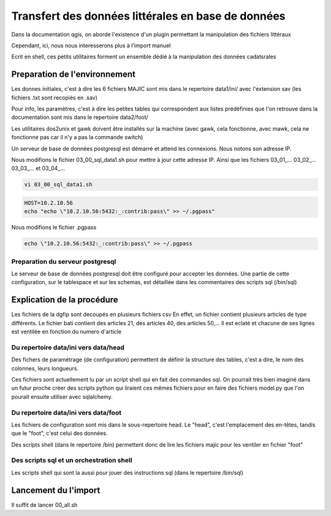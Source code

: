 
***************************************************
Transfert des données littérales en base de données
***************************************************

Dans la documentation qgis, on aborde l'existence d'un plugin permettant la manipulation des fichiers littéraux

Cependant, ici, nous nous interesserons plus à l'import manuel

Ecrit en shell, ces petits utilitaires forment un ensemble dédié à la manipulation des données cadatsrales

Preparation de l'environnement
==============================

Les donnes initiales, c'est à dire les 6 fichiers MAJIC sont mis dans le repertoire data1/ini/ avec l'extension sav
(les fichiers .txt sont recopiés en .sav)

Pour info, les paramètres, c'est à dire les petites tables qui correspondent aux listes prédéfinies que l'on retrouve dans la documentation sont mis dans le repertoire data2/foot/

Les utilitaires dos2unix et gawk doivent être installés sur la machine (avec gawk, cela fonctionne, avec mawk, cela ne fonctionne pas car il n'y a pas la commande switch)

Un serveur de base de données postgresql est démarré et attend les connexions. Nous notons son adresse IP.

Nous modifions le fichier 03_00_sql_data1.sh pour mettre à jour cette adresse IP.
Ainsi que les fichiers 03_01_... 03_02_... 03_03_... et 03_04_...

.. code::

  vi 03_00_sql_data1.sh

.. code::

  HOST=10.2.10.56
  echo "echo \"10.2.10.56:5432:_:contrib:pass\" >> ~/.pgpass"


Nous modifions le fichier .pgpass

.. code::

  echo \"10.2.10.56:5432:_:contrib:pass\" >> ~/.pgpass

Preparation du serveur postgresql
---------------------------------
Le serveur de base de données postgresql doit être configuré pour accepter les données.
Une partie de cette configuration, sur le tablespace et sur les schemas, est détaillée dans les commentaires des scripts sql (/bin/sql)

Explication de la procédure
===========================

Les fichiers de la dgfip sont decoupés en plusieurs fichiers csv
En effet, un fichier contient plusieurs articles de type différents.
Le fichier bati contient des articles 21, des articles 40, des articles 50,...
Il est eclaté et chacune de ses lignes est ventilée
en fonction du numero d'article


Du repertoire data/ini vers data/head
-------------------------------------
Des fichers de paramètrage (de configuration) permettent de définir la structure des tables, c'est a dire, le nom des colonnes, leurs longueurs.

Ces fichiers sont actuellement lu par un script shell qui en fait des commandes sql.
On pourrait très bien imaginé dans un futur proche créer des scripts python qui liraient ces mêmes fichiers pour en faire des fichiers model.py que l'on pourait ensuite utiliser avec sqlalchemy.

Du repertoire data/ini vers data/foot
-------------------------------------
Les fichiers de configuration sont mis dans le sous-repertoire head.
Le "head", c'est l'emplacement des en-têtes, tandis que le "foot", c'est celui des données.

Des scripts shell (dans le repertoire /bin) permettent donc de lire les fichiers majic pour les ventiler en fichier "foot"

Des scripts sql et un orchestration shell
-----------------------------------------
Les scripts shell qui sont la aussi pour jouer des instructions sql (dans le repertoire /bin/sql)

Lancement du l'import
=====================
Il suffit de lancer 00_all.sh
